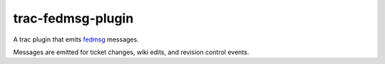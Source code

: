 trac-fedmsg-plugin
------------------

A trac plugin that emits `fedmsg <http://fedmsg.com>`_ messages.

Messages are emitted for ticket changes, wiki edits, and revision
control events.
